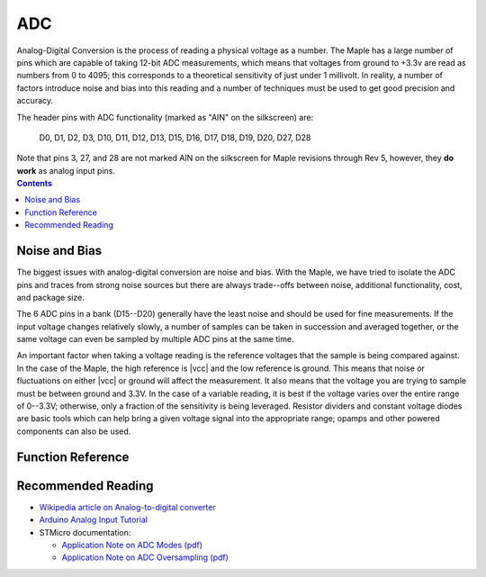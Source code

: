.. _adc:

=====
 ADC
=====

Analog-Digital Conversion is the process of reading a physical voltage
as a number. The Maple has a large number of pins which are capable of
taking 12-bit ADC measurements, which means that voltages from ground
to +3.3v are read as numbers from 0 to 4095; this corresponds to a
theoretical sensitivity of just under 1 millivolt. In reality, a
number of factors introduce noise and bias into this reading and a
number of techniques must be used to get good precision and accuracy.

.. compound::

   The header pins with ADC functionality (marked as "AIN" on the
   silkscreen) are:

     D0, D1, D2, D3, D10, D11, D12, D13, D15, D16, D17, D18, D19, D20, D27, D28

   Note that pins 3, 27, and 28 are not marked AIN on the silkscreen
   for Maple revisions through Rev 5, however, they **do work** as
   analog input pins.

.. contents:: Contents
   :local:

.. _adc-noise-bias:

Noise and Bias
--------------

The biggest issues with analog-digital conversion are noise and bias.
With the Maple, we have tried to isolate the ADC pins and traces from
strong noise sources but there are always trade--offs between noise,
additional functionality, cost, and package size.

The 6 ADC pins in a bank (D15--D20) generally have the least
noise and should be used for fine measurements.  If the input voltage
changes relatively slowly, a number of samples can be taken in
succession and averaged together, or the same voltage can even be
sampled by multiple ADC pins at the same time.

An important factor when taking a voltage reading is the reference
voltages that the sample is being compared against. In the case of the
Maple, the high reference is |vcc| and the low reference is ground.
This means that noise or fluctuations on either |vcc| or ground will
affect the measurement. It also means that the voltage you are trying
to sample must be between ground and 3.3V. In the case of a variable
reading, it is best if the voltage varies over the entire range of
0--3.3V; otherwise, only a fraction of the sensitivity is being
leveraged.  Resistor dividers and constant voltage diodes are basic
tools which can help bring a given voltage signal into the appropriate
range; opamps and other powered components can also be used.

.. _adc-function-reference:

Function Reference
------------------

.. doxygenfunction:: analogRead

.. doxygenfunction:: pinMode

.. doxygenenum:: WiringPinMode

.. _adc-recommended-reading:

Recommended Reading
-------------------

* `Wikipedia article on Analog-to-digital converter <http://en.wikipedia.org/wiki/Analog-to-digital_converter>`_

* `Arduino Analog Input Tutorial <http://arduino.cc/en/Tutorial/AnalogInputPins>`_

* STMicro documentation:

  * `Application Note on ADC Modes (pdf) <http://www.st.com/stonline/products/literature/an/16840.pdf>`_
  * `Application Note on ADC Oversampling (pdf) <http://www.st.com/stonline/products/literature/an/14183.pdf>`_
